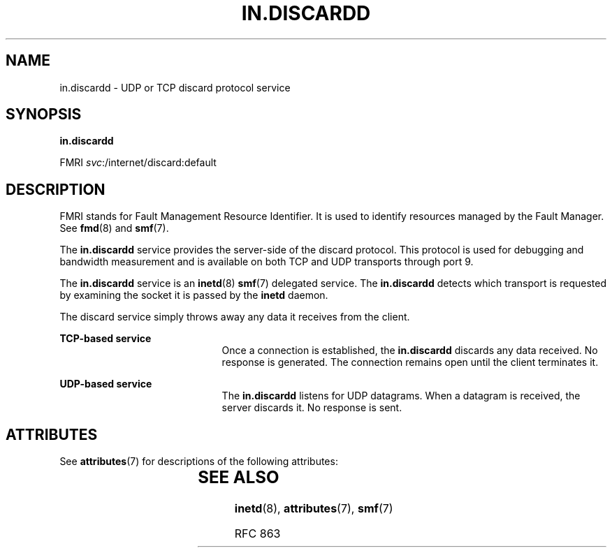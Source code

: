 '\" te
.\" Copyright (c) 2004, Sun Microsystems, Inc. All Rights Reserved
.\" The contents of this file are subject to the terms of the Common Development and Distribution License (the "License").  You may not use this file except in compliance with the License.
.\" You can obtain a copy of the license at usr/src/OPENSOLARIS.LICENSE or http://www.opensolaris.org/os/licensing.  See the License for the specific language governing permissions and limitations under the License.
.\" When distributing Covered Code, include this CDDL HEADER in each file and include the License file at usr/src/OPENSOLARIS.LICENSE.  If applicable, add the following below this CDDL HEADER, with the fields enclosed by brackets "[]" replaced with your own identifying information: Portions Copyright [yyyy] [name of copyright owner]
.TH IN.DISCARDD 8 "Aug 23, 2004"
.SH NAME
in.discardd \- UDP or TCP discard protocol service
.SH SYNOPSIS
.LP
.nf
\fBin.discardd\fR
.fi

.LP
.nf
FMRI \fIsvc\fR:/internet/discard:default
.fi

.SH DESCRIPTION
.sp
.LP
FMRI stands for Fault Management Resource Identifier. It is used to identify
resources managed by the Fault Manager. See \fBfmd\fR(8) and \fBsmf\fR(7).
.sp
.LP
The \fBin.discardd\fR service provides the server-side of the discard protocol.
This protocol is used for debugging and bandwidth measurement and is available
on both TCP and UDP transports through port 9.
.sp
.LP
The \fBin.discardd\fR service is an \fBinetd\fR(8) \fBsmf\fR(7) delegated
service. The \fBin.discardd\fR detects which transport is requested by
examining the socket it is passed by the \fBinetd\fR daemon.
.sp
.LP
The discard service simply throws away any data it receives from the client.
.sp
.ne 2
.na
\fBTCP-based service\fR
.ad
.RS 21n
Once a connection is established, the \fBin.discardd\fR discards any data
received. No response is generated. The connection remains open until the
client terminates it.
.RE

.sp
.ne 2
.na
\fBUDP-based service\fR
.ad
.RS 21n
The \fBin.discardd\fR listens for UDP datagrams. When a datagram is received,
the server discards it. No response is sent.
.RE

.SH ATTRIBUTES
.sp
.LP
See \fBattributes\fR(7) for descriptions of the following attributes:
.sp

.sp
.TS
box;
c | c
l | l .
ATTRIBUTE TYPE	ATTRIBUTE VALUE
_
Interface Stability	Evolving
.TE

.SH SEE ALSO
.sp
.LP
\fBinetd\fR(8), \fBattributes\fR(7), \fBsmf\fR(7)
.sp
.LP
RFC 863
